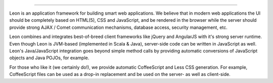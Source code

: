 
.. image:: https://github.com/leonframework/framework/raw/master/leon-docs/img/mascot/Leon_github_header.png

-------------------

Leon is an application framework for building smart web applications. We believe that in modern web applications the UI should be completely based on HTML(5), CSS and JavaScript, and be rendered in the browser while the server should provide strong AJAX / Comet communication mechanisms, database access, security management, etc.

Leon combines and integrates best-of-breed client frameworks like jQuery and AngularJS with it's strong server runtime. Even though Leon is JVM-based (implemented in Scala & Java), server-side code can be written in JavaScript as well. Leon's Java/JavaScript integration goes beyond simple method calls by providing automatic conversions of JavaScript objects and Java POJOs, for example.

For those who like it (we certainly do!), we provide automatic CoffeeScript and Less CSS generation. For example, CoffeeScript files can be used as a drop-in replacement and be used on the server- as well as client-side.









